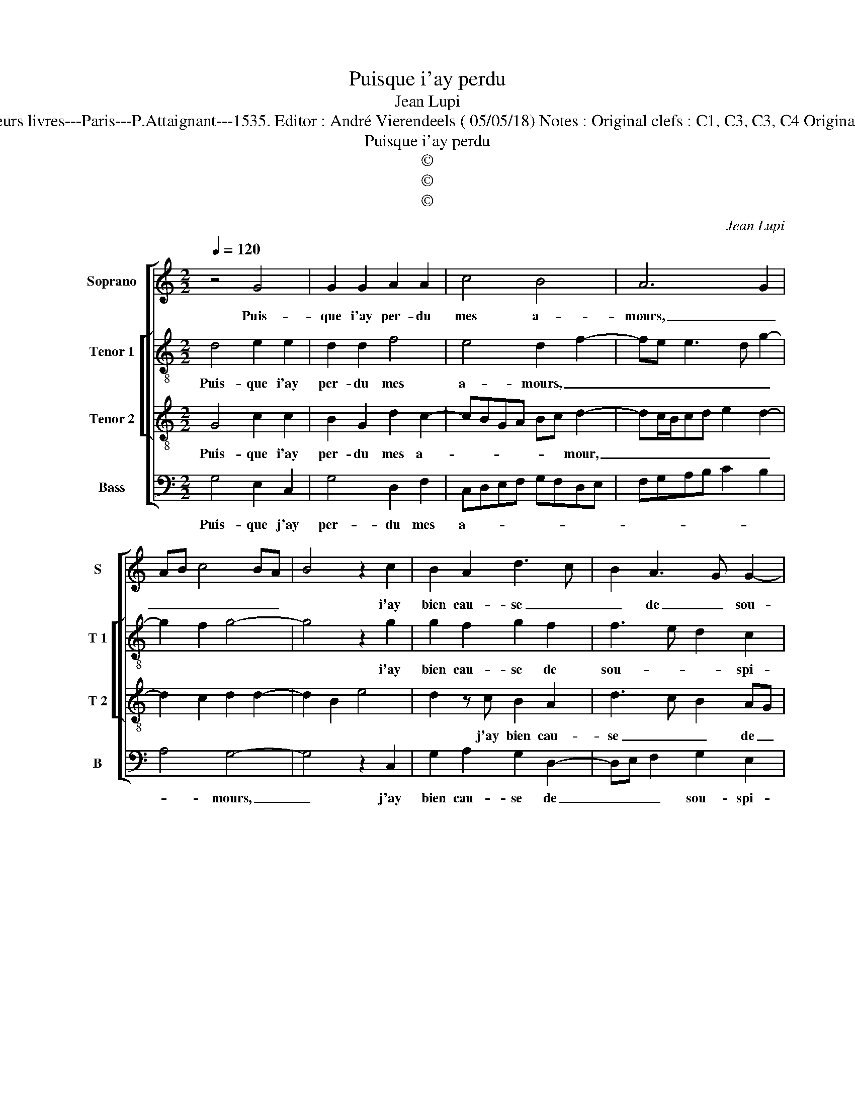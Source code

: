 X:1
T:Puisque i'ay perdu
T:Jean Lupi
T:Source : Second livre contenant 31 chansons à 4, eslevées de plusieurs livres---Paris---P.Attaignant---1535. Editor : André Vierendeels ( 05/05/18) Notes : Original clefs : C1, C3, C3, C4 Original note values have been halved Editorial accidentals above the staff
T:Puisque i'ay perdu
T:©
T:©
T:©
C:Jean Lupi
Z:©
%%score [ 1 [ 2 3 ] 4 ]
L:1/8
Q:1/4=120
M:2/2
K:C
V:1 treble nm="Soprano" snm="S"
V:2 treble-8 nm="Tenor 1" snm="T 1"
V:3 treble-8 nm="Tenor 2" snm="T 2"
V:4 bass nm="Bass" snm="B"
V:1
 z4 G4 | G2 G2 A2 A2 | c4 B4 | A6 G2 | AB c4 BA | B4 z2 c2 | B2 A2 d3 c | B2 A3 G G2- | %8
w: Puis-|que i'ay per- du|mes a-|mours, _|_ _ _ _ _|* i'ay|bien cau- se _|_ de _ sou-|
"^#" G2 F2 G4 | z2 G2 G2 G2 | A2 A2 c4 | B4 A4- | A2 G2 AB c2- | c2 BA B4 | z2 c2 B2 A2 | %15
w: * spi- rer,|ie les re-|gret- te iour|et nuyct,|_ _ _ _ _||mais rien n'y|
 d3 c B2 A2- | AG G4 F2 | G3 F E2 DC | D4 C4 | z2 G2 A2 c2- | c2 B2 A3 G/F/ | EFGE FECD | %22
w: vault _ _ le|_ _ re- gre-|ter, _ _ _ _|_ _|car par me-|* di- sans _ _|_ _ _ _ _ _ _ _|
 EFGA Bc d2- | dc c4 B2 | c2 c2 c2 c2 | G3 A B2 B2 | A2 z A A2 A2 | E3 F G2 G2 | D4 z2 D2 | %29
w: * * * * * * suys|_ _ _ ba-|ni, nul ne se|doibt e- mer- veil-|ler, se doibt e-|mer- * * veil-|ler, si|
 F2 G2 A2 c2 | B2 A3 G G2- | G2 F2 G4- | G4 z2 A2 | A2 A2 E3 F | G2 G2 D4 | z2 D2 F2 G2 | %36
w: j'ay le cueur tri-|stet mar- * *|* * ry,|_ nul|ne se doibt e-|mer- veil- ler,|si i'ay le|
 A2 c2 B2 A2- | AG G4 F2 | G8 |] %39
w: cueur tri- st'et mar-||ry.|
V:2
 d4 e2 e2 | d2 d2 f4 | e4 d2 f2- | fe e3 d g2- | g2 f2 g4- | g4 z2 g2 | g2 f2 g2 f2 | f3 e d2 c2 | %8
w: Puis- que i'ay|per- du mes|a- mours, _|_ _ _ _ _||* i'ay|bien cau- se de|sou- * * spi-|
 d4 z2 d2 | e2 e2 d2 d2 | f4 e4 | d2 f3 e e2- | ed g4 f2 | g8 | z2 g2 g2 f2 | g2 f2 f3 e | %16
w: rer, ie|les re- gret- te|iour et|nuyct _ _ _|_ _ _ _||mais rien n'y|vault le re- *|
 d2 c2 d3 c | BcdB c2 A2 | G2 g2 f2 e2- | ed/c/de f2 f2 | e2 d2 cd e2- | ed/c/ d2 c2 e2- | %22
w: * gre- * *||ter, car par me-|* * * * * * di-|sans _ _ _ _|_ _ _ _ _ suys|
 e2 dc B2 AB | cdef g4 | e4 z2 e2 | e2 e2 d2 B2 | d2 d2 A3 B | cd e4 dc | B2 d2 c2 B2 | %29
w: _ _ _ _ _ _|* * * * ba-|ni, nul|ne se doibt e-|mer- veil- ler, _|_ _ _ _ _|* si iay le|
 dcde f2 g2- | g2 f2 e2 c2 | d2 z d d2 d2 | B3 A/G/ A2 d2 | c2 A2 G2 e2 | e2 e2 B2 d2 | %35
w: cueur _ _ _ _ tri-|* st'et _ mar-|ry, nul ne se|doibt _ _ _ e-|mer- veil- ler si|iay le cueur tri-|
 c2 B2 dcde | f2 g4 f2 | e2 c2 d4 | B8 |] %39
w: |* st'et mar-||ry.|
V:3
 G4 c2 c2 | B2 G2 d2 c2- | cBGA Bc d2- | dc/B/cd e2 d2- | d2 c2 d2 d2- | d2 B2 e4 | d2 z c B2 A2 | %7
w: Puis- que i'ay|per- du mes a-|* * * * * * mour,|_ _ _ _ _ _ _|||* j'ay bien cau-|
 d3 c B2 AG | A2 A2 G2 B2 | c2 c2 B2 G2 | d2 c3 BGA | Bc d3 c/B/cd | e2 d4 c2 | d2 d4 B2 | %14
w: se _ _ de _|sou- spi- rer, ie|les re- gret- te|iour _ _ _ _|_ _ et _ _ _ _|_ _ _|nuyct, mais rien|
 e4 d2 z c | B2 A2 d3 c | B2 AG A4 | G4 z4 | G4 A2 c2- | c2 B2 A3 G/F/ | G4 z2 A2 | A2 G2 AGAB | %22
w: ny vault, mais|rien ny vault le|re- * * gre-|ter,|car par me-|* di- * * *|sans, car|par me- di- * * *|
 cd e2 d2 f2 | e2 dc d4 | c4 z2 c2 | c2 c2 B2 G2 | AGAB c2 z c | c2 c2 G3 A | B2 B2 A2 G2 | %29
w: * * * sans suys|ba- * * *|ni, nul|ne sedoibt e- mer-|veil- * * * ler, nul|ne se doibt _|_ e- mer- veil-|
 A2 B2 c2 e2 | d3 c B2 AG | A4 G4 | z2 d2 d2 d2 | A3 B c2 c2 | G4 z2 A2 | A2 G2 A2 B2 | %36
w: ler puis- que j'ay|cueur tri- t'et _ _|mar- ry,|nul ne se|doibt e- mer- veil-|ler, puis-|que j'ay le cueur|
 c2 e2 d3 c | B2 AG A4 | G8 |] %39
w: tri- st'et mar- *||ry.|
V:4
 G,4 E,2 C,2 | G,4 D,2 F,2 | C,D,E,F, G,F,D,E, | F,G,A,B, C2 B,2 | A,4 G,4- | G,4 z2 C,2 | %6
w: Puis- que j'ay|per- du mes|a- * * * * * * *||* mours,|_ j'ay|
 G,2 A,2 G,2 D,2- | D,E, F,2 G,2 E,2 | D,4 z2 G,2 | E,2 C,2 G,4 | D,2 F,2 C,D,E,F, | %11
w: bien cau- se de|_ _ _ sou- spi-|rer, ie|les re- gret-|te iour et _ _ _|
 G,F,D,E, F,G,A,B, | C2 B,2 A,4 | G,8 | z2 C,2 G,2 A,2 | G,2 D,3 E, F,2 | G,2 E,2 D,4 | %17
w: _ _ _ _ _ _ _ _||nuyct,|mais rien ny|vault le re- gre-|* * ter,|
 z2 G,2 A,2 C2- | C2 B,2 A,3 G,/F,/ | E,2 G,2 F,3 E, | C,2 G,2 A,2 C2- | C2 B,2 A,3 G,/F,/ | %22
w: car par me|_ di sans, _ _|_ _ _ _|* car par me|_ _ _ _ _|
 E,3 F, G,2 F,2 | A,4 G,4 | z2 A,2 A,2 A,2 | E,3 F, G,2 G,2 | D,E,F,G, A,2 A,,2- | %27
w: di- * sans, suys|ba- ni,|nul ne se|doibt _ _ e-|mer- * * * * veil-|
 A,,B,,C,D, E,D,E,F, | G,2 D,2 F,2 G,2 | D,2 G,2 F,2 C,2 | G,2 D,2 E,4 | D,4 z2 G,2 | %32
w: |ler, si i'ay le|cueur tri- st'et mar-||ry, nul|
 G,2 G,2 D,3 E, |"^#" F,2 F,2 C,3 D, | E,F, G,4 D,2 | F,2 G,2 D,2 G,2 | F,2 C,2 G,2 D,2 | E,4 D,4 | %38
w: ne se doibt _|_ e- mer- veil-|* * ler, si|jay le cueur tri-|st'et mar- * *||
 G,8 |] %39
w: ry.|

